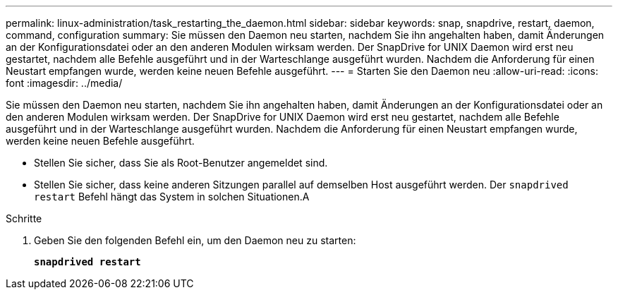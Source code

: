---
permalink: linux-administration/task_restarting_the_daemon.html 
sidebar: sidebar 
keywords: snap, snapdrive, restart, daemon, command, configuration 
summary: Sie müssen den Daemon neu starten, nachdem Sie ihn angehalten haben, damit Änderungen an der Konfigurationsdatei oder an den anderen Modulen wirksam werden. Der SnapDrive for UNIX Daemon wird erst neu gestartet, nachdem alle Befehle ausgeführt und in der Warteschlange ausgeführt wurden. Nachdem die Anforderung für einen Neustart empfangen wurde, werden keine neuen Befehle ausgeführt. 
---
= Starten Sie den Daemon neu
:allow-uri-read: 
:icons: font
:imagesdir: ../media/


[role="lead"]
Sie müssen den Daemon neu starten, nachdem Sie ihn angehalten haben, damit Änderungen an der Konfigurationsdatei oder an den anderen Modulen wirksam werden. Der SnapDrive for UNIX Daemon wird erst neu gestartet, nachdem alle Befehle ausgeführt und in der Warteschlange ausgeführt wurden. Nachdem die Anforderung für einen Neustart empfangen wurde, werden keine neuen Befehle ausgeführt.

* Stellen Sie sicher, dass Sie als Root-Benutzer angemeldet sind.
* Stellen Sie sicher, dass keine anderen Sitzungen parallel auf demselben Host ausgeführt werden. Der `snapdrived restart` Befehl hängt das System in solchen Situationen.A


.Schritte
. Geben Sie den folgenden Befehl ein, um den Daemon neu zu starten:
+
`*snapdrived restart*`


